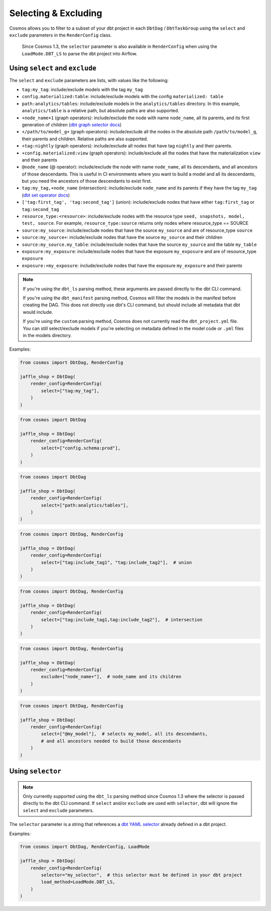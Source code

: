 .. _selecting-excluding:

Selecting & Excluding
=======================

Cosmos allows you to filter to a subset of your dbt project in each ``DbtDag`` / ``DbtTaskGroup`` using the ``select`` and ``exclude`` parameters in the ``RenderConfig`` class.

 Since Cosmos 1.3, the ``selector`` parameter is also available in ``RenderConfig`` when using the ``LoadMode.DBT_LS`` to parse the dbt project into Airflow.


Using ``select`` and ``exclude``
--------------------------------

The ``select`` and ``exclude`` parameters are lists, with values like the following:

- ``tag:my_tag``: include/exclude models with the tag ``my_tag``
- ``config.materialized:table``: include/exclude models with the config ``materialized: table``
- ``path:analytics/tables``: include/exclude models in the ``analytics/tables`` directory. In this example, ``analytics/table`` is a relative path, but absolute paths are also supported.
- ``+node_name+1`` (graph operators): include/exclude the node with name ``node_name``, all its parents, and its first generation of children (`dbt graph selector docs <https://docs.getdbt.com/reference/node-selection/graph-operators>`_)
- ``+/path/to/model_g+`` (graph operators): include/exclude all the nodes in the absolute path ``/path/to/model_g``, their parents and children. Relative paths are also supported.
- ``+tag:nightly`` (graph operators): include/exclude all nodes that have tag ``nightly`` and their parents.
- ``+config.materialized:view`` (graph operators): include/exclude all the nodes that have the materialization ``view`` and their parents
- ``@node_name`` (@ operator): include/exclude the node with name ``node_name``, all its descendants, and all ancestors of those descendants. This is useful in CI environments where you want to build a model and all its descendants, but you need the ancestors of those descendants to exist first.
- ``tag:my_tag,+node_name`` (intersection): include/exclude ``node_name`` and its parents if they have the tag ``my_tag`` (`dbt set operator docs <https://docs.getdbt.com/reference/node-selection/set-operators>`_)
- ``['tag:first_tag', 'tag:second_tag']`` (union): include/exclude nodes that have either ``tag:first_tag`` or ``tag:second_tag``
- ``resource_type:<resource>``: include/exclude nodes with the resource type ``seed, snapshots, model, test, source``. For example, ``resource_type:source`` returns only nodes where resource_type == SOURCE
- ``source:my_source``: include/exclude nodes that have the source ``my_source`` and are of resource_type ``source``
- ``source:my_source+``: include/exclude nodes that have the source ``my_source`` and their children
- ``source:my_source.my_table``: include/exclude nodes that have the source ``my_source`` and the table ``my_table``
- ``exposure:my_exposure``: include/exclude nodes that have the exposure ``my_exposure`` and are of resource_type ``exposure``
- ``exposure:+my_exposure``: include/exclude nodes that have the exposure ``my_exposure`` and their parents

.. note::

    If you're using the ``dbt_ls`` parsing method, these arguments are passed directly to the dbt CLI command.

    If you're using the ``dbt_manifest`` parsing method, Cosmos will filter the models in the manifest before creating the DAG. This does not directly use dbt's CLI command, but should include all metadata that dbt would include.

    If you're using the ``custom`` parsing method, Cosmos does not currently read the ``dbt_project.yml`` file. You can still select/exclude models if you're selecting on metadata defined in the model code or ``.yml`` files in the models directory.

Examples:

.. code-block:: python

    from cosmos import DbtDag, RenderConfig

    jaffle_shop = DbtDag(
        render_config=RenderConfig(
            select=["tag:my_tag"],
        )
    )

.. code-block:: python

    from cosmos import DbtDag

    jaffle_shop = DbtDag(
        render_config=RenderConfig(
            select=["config.schema:prod"],
        )
    )

.. code-block:: python

    from cosmos import DbtDag

    jaffle_shop = DbtDag(
        render_config=RenderConfig(
            select=["path:analytics/tables"],
        )
    )


.. code-block:: python

    from cosmos import DbtDag, RenderConfig

    jaffle_shop = DbtDag(
        render_config=RenderConfig(
            select=["tag:include_tag1", "tag:include_tag2"],  # union
        )
    )

.. code-block:: python

    from cosmos import DbtDag, RenderConfig

    jaffle_shop = DbtDag(
        render_config=RenderConfig(
            select=["tag:include_tag1,tag:include_tag2"],  # intersection
        )
    )

.. code-block:: python

    from cosmos import DbtDag, RenderConfig

    jaffle_shop = DbtDag(
        render_config=RenderConfig(
            exclude=["node_name+"],  # node_name and its children
        )
    )

.. code-block:: python

    from cosmos import DbtDag, RenderConfig

    jaffle_shop = DbtDag(
        render_config=RenderConfig(
            select=["@my_model"],  # selects my_model, all its descendants,
            # and all ancestors needed to build those descendants
        )
    )

Using ``selector``
--------------------------------
.. note::
    Only currently supported using the ``dbt_ls`` parsing method since Cosmos 1.3 where the selector is passed directly to the dbt CLI command. \
    If  ``select`` and/or ``exclude`` are used with ``selector``, dbt will ignore the ``select`` and ``exclude`` parameters.

The ``selector`` parameter is a string that references a `dbt YAML selector <https://docs.getdbt.com/reference/node-selection/yaml-selectors>`_ already defined in a dbt project.

Examples:

.. code-block:: python

    from cosmos import DbtDag, RenderConfig, LoadMode

    jaffle_shop = DbtDag(
        render_config=RenderConfig(
            selector="my_selector",  # this selector must be defined in your dbt project
            load_method=LoadMode.DBT_LS,
        )
    )
